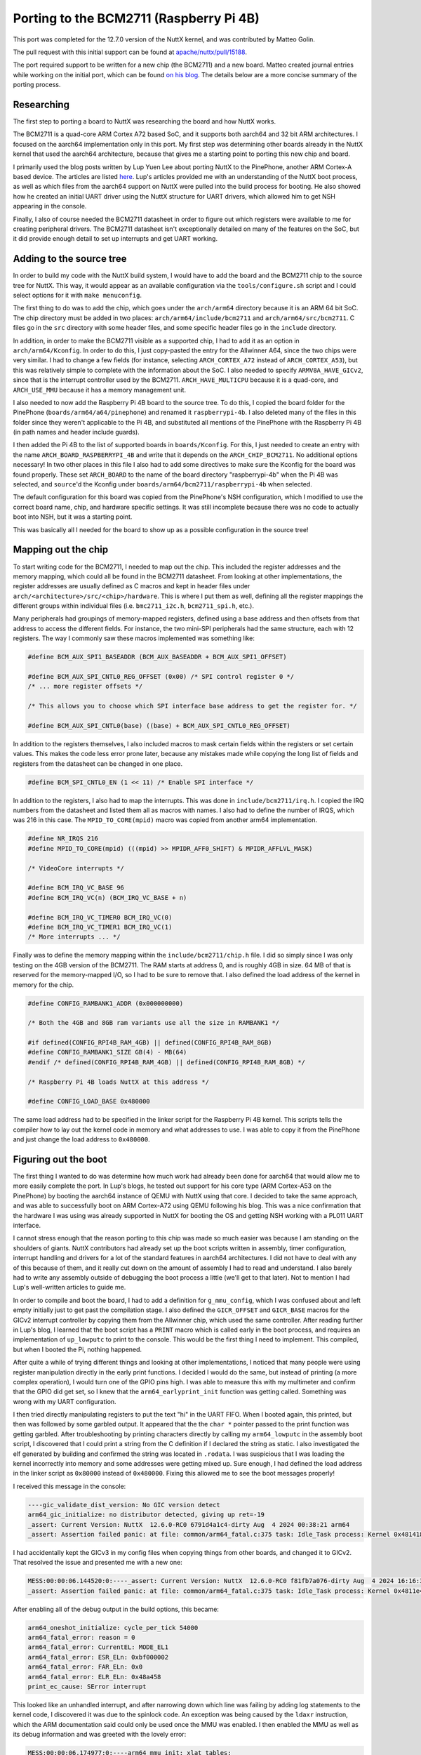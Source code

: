 Porting to the BCM2711 (Raspberry Pi 4B)
========================================

This port was completed for the 12.7.0 version of the NuttX kernel, and was contributed by Matteo Golin.

The pull request with this initial support can be found at `apache/nuttx/pull/15188
<https://github.com/apache/nuttx/pull/15188>`_.

The port required support to be written for a new chip (the BCM2711) and a new board. Matteo created journal entries
while working on the initial port, which can be found `on his blog
<https://linguini1.github.io/blog/2024/12/25/nuttx-bcm2711.html>`_. The details below are a more concise summary of the
porting process.

Researching
-----------

The first step to porting a board to NuttX was researching the board and how NuttX works.

The BCM2711 is a quad-core ARM Cortex A72 based SoC, and it supports both aarch64 and 32 bit ARM architectures. I
focused on the aarch64 implementation only in this port. My first step was determining other boards already in the NuttX
kernel that used the aarch64 architecture, because that gives me a starting point to porting this new chip and board.

I primarily used the blog posts written by Lup Yuen Lee about porting NuttX to the PinePhone, another ARM Cortex-A based
device. The articles are listed `here <https://github.com/lupyuen/pinephone-nuttx>`_. Lup's articles provided me with an
understanding of the NuttX boot process, as well as which files from the aarch64 support on NuttX were pulled into the
build process for booting. He also showed how he created an initial UART driver using the NuttX structure for UART
drivers, which allowed him to get NSH appearing in the console.

Finally, I also of course needed the BCM2711 datasheet in order to figure out which registers were available to me for
creating peripheral drivers. The BCM2711 datasheet isn't exceptionally detailed on many of the features on the SoC, but
it did provide enough detail to set up interrupts and get UART working.

Adding to the source tree
-------------------------

In order to build my code with the NuttX build system, I would have to add the board and the BCM2711 chip to the source
tree for NuttX. This way, it would appear as an available configuration via the ``tools/configure.sh`` script and I
could select options for it with ``make menuconfig``.

The first thing to do was to add the chip, which goes under the ``arch/arm64`` directory because it is an ARM 64 bit
SoC. The chip directory must be added in two places: ``arch/arm64/include/bcm2711`` and ``arch/arm64/src/bcm2711``. C
files go in the ``src`` directory with some header files, and some specific header files go in the ``include``
directory.

In addition, in order to make the BCM2711 visible as a supported chip, I had to add it as an option in
``arch/arm64/Kconfig``. In order to do this, I just copy-pasted the entry for the Allwinner A64, since the two chips
were very similar. I had to change a few fields (for instance, selecting ``ARCH_CORTEX_A72`` instead of
``ARCH_CORTEX_A53``), but this was relatively simple to complete with the information about the SoC. I also needed to
specify ``ARMV8A_HAVE_GICv2``, since that is the interrupt controller used by the BCM2711. ``ARCH_HAVE_MULTICPU``
because it is a quad-core, and ``ARCH_USE_MMU`` because it has a memory management unit.

I also needed to now add the Raspberry Pi 4B board to the source tree. To do this, I copied the board folder for the
PinePhone (``boards/arm64/a64/pinephone``) and renamed it ``raspberrypi-4b``. I also deleted many of the files in this
folder since they weren't applicable to the Pi 4B, and substituted all mentions of the PinePhone with the Raspberry Pi
4B (in path names and header include guards).

I then added the Pi 4B to the list of supported boards in ``boards/Kconfig``. For this, I just needed to create an entry
with the name ``ARCH_BOARD_RASPBERRYPI_4B`` and write that it depends on the ``ARCH_CHIP_BCM2711``. No additional
options necessary! In two other places in this file I also had to add some directives to make sure the Kconfig for the
board was found properly. These set ``ARCH_BOARD`` to the name of the board directory "raspberrypi-4b" when the Pi 4B was
selected, and ``source``'d the Kconfig under ``boards/arm64/bcm2711/raspberrypi-4b`` when selected.

The default configuration for this board was copied from the PinePhone's NSH configuration, which I modified to use the
correct board name, chip, and hardware specific settings. It was still incomplete because there was no code to actually
boot into NSH, but it was a starting point.

This was basically all I needed for the board to show up as a possible configuration in the source tree!

Mapping out the chip
--------------------

To start writing code for the BCM2711, I needed to map out the chip. This included the register addresses and the memory
mapping, which could all be found in the BCM2711 datasheet. From looking at other implementations, the register
addresses are usually defined as C macros and kept in header files under ``arch/<architecture>/src/<chip>/hardware``.
This is where I put them as well, defining all the register mappings the different groups within individual files (i.e.
``bmc2711_i2c.h``, ``bcm2711_spi.h``, etc.).

Many peripherals had groupings of memory-mapped registers, defined using a base address and then offsets from that
address to access the different fields. For instance, the two mini-SPI peripherals had the same structure, each with 12
registers. The way I commonly saw these macros implemented was something like:

.. code-block:: c

   #define BCM_AUX_SPI1_BASEADDR (BCM_AUX_BASEADDR + BCM_AUX_SPI1_OFFSET)

   #define BCM_AUX_SPI_CNTL0_REG_OFFSET (0x00) /* SPI control register 0 */
   /* ... more register offsets */

   /* This allows you to choose which SPI interface base address to get the register for. */

   #define BCM_AUX_SPI_CNTL0(base) ((base) + BCM_AUX_SPI_CNTL0_REG_OFFSET)

In addition to the registers themselves, I also included macros to mask certain fields within the registers or set
certain values. This makes the code less error prone later, because any mistakes made while copying the long list of
fields and registers from the datasheet can be changed in one place.

.. code-block:: c

   #define BCM_SPI_CNTL0_EN (1 << 11) /* Enable SPI interface */

In addition to the registers, I also had to map the interrupts. This was done in ``include/bcm2711/irq.h``. I copied the
IRQ numbers from the datasheet and listed them all as macros with names. I also had to define the number of IRQS, which
was 216 in this case. The ``MPID_TO_CORE(mpid)`` macro was copied from another arm64 implementation.

.. code-block:: c

   #define NR_IRQS 216
   #define MPID_TO_CORE(mpid) (((mpid) >> MPIDR_AFF0_SHIFT) & MPIDR_AFFLVL_MASK)

   /* VideoCore interrupts */

   #define BCM_IRQ_VC_BASE 96
   #define BCM_IRQ_VC(n) (BCM_IRQ_VC_BASE + n)

   #define BCM_IRQ_VC_TIMER0 BCM_IRQ_VC(0)
   #define BCM_IRQ_VC_TIMER1 BCM_IRQ_VC(1)
   /* More interrupts ... */

Finally was to define the memory mapping within the ``include/bcm2711/chip.h`` file. I did so simply since I was only
testing on the 4GB version of the BCM2711. The RAM starts at address 0, and is roughly 4GB in size. 64 MB of that is
reserved for the memory-mapped I/O, so I had to be sure to remove that. I also defined the load address of the kernel in
memory for the chip.

.. code-block:: c

   #define CONFIG_RAMBANK1_ADDR (0x000000000)

   /* Both the 4GB and 8GB ram variants use all the size in RAMBANK1 */

   #if defined(CONFIG_RPI4B_RAM_4GB) || defined(CONFIG_RPI4B_RAM_8GB)
   #define CONFIG_RAMBANK1_SIZE GB(4) - MB(64)
   #endif /* defined(CONFIG_RPI4B_RAM_4GB) || defined(CONFIG_RPI4B_RAM_8GB) */

   /* Raspberry Pi 4B loads NuttX at this address */

   #define CONFIG_LOAD_BASE 0x480000

The same load address had to be specified in the linker script for the Raspberry Pi 4B kernel. This scripts tells the
compiler how to lay out the kernel code in memory and what addresses to use. I was able to copy it from the PinePhone
and just change the load address to ``0x480000``.

Figuring out the boot
---------------------

The first thing I wanted to do was determine how much work had already been done for aarch64 that would allow me to more
easily complete the port. In Lup's blogs, he tested out support for his core type (ARM Cortex-A53 on the PinePhone) by
booting the aarch64 instance of QEMU with NuttX using that core. I decided to take the same approach, and was able to
successfully boot on ARM Cortex-A72 using QEMU following his blog. This was a nice confirmation that the hardware I was
using was already supported in NuttX for booting the OS and getting NSH working with a PL011 UART interface.

I cannot stress enough that the reason porting to this chip was made so much easier was because I am standing on the
shoulders of giants. NuttX contributors had already set up the boot scripts written in assembly, timer configuration,
interrupt handling and drivers for a lot of the standard features in aarch64 architectures. I did not have to deal with
any of this because of them, and it really cut down on the amount of assembly I had to read and understand. I also
barely had to write any assembly outside of debugging the boot process a little (we'll get to that later). Not to
mention I had Lup's well-written articles to guide me.

In order to compile and boot the board, I had to add a definition for ``g_mmu_config``, which I was confused about and
left empty initially just to get past the compilation stage. I also defined the ``GICR_OFFSET`` and ``GICR_BASE`` macros
for the GICv2 interrupt controller by copying them from the Allwinner chip, which used the same controller. After
reading further in Lup's blog, I learned that the boot script has a ``PRINT`` macro which is called early in the boot
process, and requires an implementation of ``up_lowputc`` to print to the console. This would be the first thing I need
to implement. This compiled, but when I booted the Pi, nothing happened.

After quite a while of trying different things and looking at other implementations, I noticed that many people were
using register manipulation directly in the early print functions. I decided I would do the same, but instead of
printing (a more complex operation), I would turn one of the GPIO pins high. I was able to measure this with my
multimeter and confirm that the GPIO did get set, so I knew that the ``arm64_earlyprint_init`` function was getting
called. Something was wrong with my UART configuration.

I then tried directly manipulating registers to put the text "hi" in the UART FIFO. When I booted again, this printed,
but then was followed by some garbled output. It appeared that the the ``char *`` pointer passed to the print function
was getting garbled. After troubleshooting by printing characters directly by calling my ``arm64_lowputc`` in the
assembly boot script, I discovered that I could print a string from the C definition if I declared the string as static.
I also investigated the elf generated by building and confirmed the string was located in ``.rodata``. I was suspicious
that I was loading the kernel incorrectly into memory and some addresses were getting mixed up. Sure enough, I had
defined the load address in the linker script as ``0x80000`` instead of ``0x480000``. Fixing this allowed me to see the
boot messages properly!

I received this message in the console:

.. code-block:: console

   ----gic_validate_dist_version: No GIC version detect
   arm64_gic_initialize: no distributor detected, giving up ret=-19
   _assert: Current Version: NuttX  12.6.0-RC0 6791d4a1c4-dirty Aug  4 2024 00:38:21 arm64
   _assert: Assertion failed panic: at file: common/arm64_fatal.c:375 task: Idle_Task process: Kernel 0x481418

I had accidentally kept the GICv3 in my config files when copying things from other boards, and changed it to GICv2.
That resolved the issue and presented me with a new one:

.. code-block:: console

   MESS:00:00:06.144520:0:----_assert: Current Version: NuttX  12.6.0-RC0 f81fb7a076-dirty Aug  4 2024 16:16:30 arm64
   _assert: Assertion failed panic: at file: common/arm64_fatal.c:375 task: Idle_Task process: Kernel 0x4811e4

After enabling all of the debug output in the build options, this became:

.. code-block:: console

   arm64_oneshot_initialize: cycle_per_tick 54000
   arm64_fatal_error: reason = 0
   arm64_fatal_error: CurrentEL: MODE_EL1
   arm64_fatal_error: ESR_ELn: 0xbf000002
   arm64_fatal_error: FAR_ELn: 0x0
   arm64_fatal_error: ELR_ELn: 0x48a458
   print_ec_cause: SError interrupt

This looked like an unhandled interrupt, and after narrowing down which line was failing by adding log statements to the
kernel code, I discovered it was due to the spinlock code. An exception was being caused by the ``ldaxr`` instruction,
which the ARM documentation said could only be used once the MMU was enabled. I then enabled the MMU as well as its
debug information and was greeted with the lovely error:

.. code-block:: console

   MESS:00:00:06.174977:0:----arm64_mmu_init: xlat tables:
   arm64_mmu_init: base table(L1): 0x4cb000, 64 entries
   arm64_mmu_init: 0: 0x4c4000
   arm64_mmu_init: 1: 0x4c5000
   arm64_mmu_init: 2: 0x4c6000
   arm64_mmu_init: 3: 0x4c7000
   arm64_mmu_init: 4: 0x4c8000
   arm64_mmu_init: 5: 0x4c9000
   arm64_mmu_init: 6: 0x4ca000
   init_xlat_tables: mmap: virt 4227858432x phys 4227858432x size 67108864x
   set_pte_table_desc:   
   set_pte_table_desc: 0x4cb018: [Table] 0x4c4000
   init_xlat_tables: mmap: virt 0x phys 0x size 1006632960x
   set_pte_table_desc:   
   set_pte_table_desc: 0x4cb000: [Table] 0x4c5000
   init_xlat_tables: mmap: virt 4718592x phys 4718592x size 192512x
   split_pte_block_desc: Splitting existing PTE 0x4c5010(L2)
   set_pte_table_desc:     
   set_pte_table_desc: 0x4c5010: [Table] 0x4c6000
   init_xlat_tables: mmap: virt 4911104x phys 4911104x size 81920x
   init_xlat_tables: mmap: virt 4993024x phys 4993024x size 65536x
   enable_mmu_el1: MMU enabled with dcache
   nx_start: Entry
   up_allocate_heap: heap_start=0x0x4d3000, heap_size=0x47b2d000
   mm_initialize: Heap: name=Umem, start=0x4d3000 size=1202900992
   mm_addregion: [Umem] Region 1: base=0x4d32a8 size=1202900304
   arm64_fatal_error: reason = 0
   arm64_fatal_error: CurrentEL: MODE_EL1
   arm64_fatal_error: ESR_ELn: 0x96000045
   arm64_fatal_error: FAR_ELn: 0x47fffff8
   arm64_fatal_error: ELR_ELn: 0x489d28
   print_ec_cause: Data Abort taken without a change in Exception level
   _assert: Current Version: NuttX  12.6.0-RC0 96be557b64-dirty Aug  5 2024 14:56:42 arm64
   _assert: Assertion failed panic: at file: common/arm64_fatal.c:375 task: Idle_Task process: Kernel 0x481a34
   up_dump_register: stack = 0x4d2e10
   up_dump_register: x0:   0x13                x1:   0x4d32c0
   up_dump_register: x2:   0xfe215040          x3:   0xfe215040
   up_dump_register: x4:   0x0                 x5:   0x0
   up_dump_register: x6:   0x1                 x7:   0xdba53f65cc808a8
   up_dump_register: x8:   0xc4276feb17c016ba  x9:   0xecbcfeb328124450
   up_dump_register: x10:  0xb7989dd7d34a1280  x11:  0x5ebf5f572386fdee
   up_dump_register: x12:  0x6f7c07d067f6e38   x13:  0x3f7b5adaf798b4d5
   up_dump_register: x14:  0xf3dffbe2e4cff736  x15:  0xd76b1c050c964ea0
   up_dump_register: x16:  0x6d6fa9cfeeb0eff8  x17:  0x1a051d808a830286
   up_dump_register: x18:  0x3f7b5adaf798b4bf  x19:  0x4d3000
   up_dump_register: x20:  0x47fffff0          x21:  0x4d32d0
   up_dump_register: x22:  0x47b2cd30          x23:  0x4d32a8
   up_dump_register: x24:  0x4d32b0            x25:  0x4806f4
   up_dump_register: x26:  0x2f56f66b2df71556  x27:  0x74ee6bbfb5d438f4
   up_dump_register: x28:  0x7ef57ab47b85f74f  x29:  0x9a7fa1cb06923003
   up_dump_register: x30:  0x489cf8          
   up_dump_register: 
   up_dump_register: STATUS Registers:
   up_dump_register: SPSR:      0x600002c5        
   up_dump_register: ELR:       0x489d28          
   up_dump_register: SP_EL0:    0x4d3000          
   up_dump_register: SP_ELX:    0x4d2f40          
   up_dump_register: TPIDR_EL0: 0x0               
   up_dump_register: TPIDR_EL1: 0x0               
   up_dump_register: EXE_DEPTH: 0x1                 

Some more debugging allowed me to determine that the ``CONFIG_RAM_START`` and ``CONFIG_RAM_SIZE`` macros in the
defconfig for my nsh configuration were still set to the values from the PinePhone that I copied from. I set these to
the correct values for the Raspberry Pi 4B and got much further!

.. code-block:: console

   MESS:00:00:06.211786:0:----irq_attach: In irq_attach
   irq_attach: before spin_lock_irqsave
   spin_lock_irqsave: me: 0
   spin_lock_irqsave: before spin_lock
   spin_lock: about to enter loop
   spin_lock: loop over
   spin_lock_irqsave: after spin_lock
   irq_attach: after spin_lock_irqsave
   irq_attach: before spin_unlock_irqrestore
   irq_attach: after spin_unlock_irqrestore
   arm64_serialinit: arm64_serialinit not implemented
   group_setupidlefiles: ERROR: Failed to open stdin: -38
   _assert: Current Version: NuttX  12.6.0-RC0 be262c7ad3-dirty Aug  5 2024 17:16:27 arm64
   _assert: Assertion failed : at file: init/nx_start.c:728 task: Idle_Task process: Kernel 0x48162c
   up_dump_register: stack = 0x4c0170
   up_dump_register: x0:   0x4c0170            x1:   0x0
   up_dump_register: x2:   0x0                 x3:   0x0
   up_dump_register: x4:   0x0                 x5:   0x0
   up_dump_register: x6:   0x3                 x7:   0x0
   up_dump_register: x8:   0x4c7468            x9:   0x0
   up_dump_register: x10:  0x4c7000            x11:  0x4
   up_dump_register: x12:  0x4b8000            x13:  0x4b7000
   up_dump_register: x14:  0x1                 x15:  0xfffffff7
   up_dump_register: x16:  0x48a654            x17:  0x0
   up_dump_register: x18:  0x1                 x19:  0x0
   up_dump_register: x20:  0x4ac181            x21:  0x4bf430
   up_dump_register: x22:  0x0                 x23:  0x4c0170
   up_dump_register: x24:  0x4c0170            x25:  0x2d8
   up_dump_register: x26:  0x240               x27:  0x4b7000
   up_dump_register: x28:  0xfdc3ed41d6862df6  x29:  0xbf8e8f7280a0100
   up_dump_register: x30:  0x481bf8          
   up_dump_register: 
   up_dump_register: STATUS Registers:
   up_dump_register: SPSR:      0x20000245        
   up_dump_register: ELR:       0x480230          
   up_dump_register: SP_EL0:    0x4c7000          
   up_dump_register: SP_ELX:    0x4c6e90          
   up_dump_register: TPIDR_EL0: 0x4bf430          
   up_dump_register: TPIDR_EL1: 0x4bf430          
   up_dump_register: EXE_DEPTH: 0x0               
   dump_tasks:    PID GROUP PRI POLICY   TYPE    NPX STATE   EVENT      SIGMASK          STACKBASE  STACKSIZE      USED   FILLED    COMMAND
   dump_tasks:   ----   --- --- -------- ------- --- ------- ---------- ---------------- 0x4c4000      4096       144     3.5%    irq
   dump_task:       0     0   0 FIFO     Kthread - Running            0000000000000000 0x4c5010      8176      1200    14.6%    Idle_Task
   
   CTRL-A Z for help | 115200 8N1 | NOR | Minicom 2.9 | VT102 | Offline | ttyUSB0

We actually got into tasks now! It appears stdin failed to open because in my Mini-UART driver implementation I had the
``attach`` and ``ioctl`` functions return ``-ENOSYS``. Just changing this to 0 for success in the interim allowed us to
get even further, and I could see the beginnings of NSH spawning.

.. code-block:: console

   mm_initialize: Heap: name=Umem, start=0x4cc000 size=4222828544
   mm_addregion: [Umem] Region 1: base=0x4cc2a8 size=4222827856
   mm_malloc: Allocated 0x4cc2d0, size 144
   mm_malloc: Allocated 0x4cc360, size 80
   gic_validate_dist_version: GICv2 detected
   up_timer_initialize: up_timer_initialize: cp15 timer(s) running at 54.0MHz
   arm64_oneshot_initialize: oneshot_initialize
   mm_malloc: Allocated 0x4cc3b0, size 48
   arm64_oneshot_initialize: cycle_per_tick 54000
   uart_register: Registering /dev/console
   mm_malloc: Allocated 0x4cc3e0, size 80
   mm_malloc: Allocated 0x4cc430, size 80
   uart_register: Registering /dev/ttys0
   mm_malloc: Allocated 0x4cc480, size 80
   mm_malloc: Allocated 0x4cc4d0, size 80
   mm_malloc: Allocated 0x4cc520, size 80
   mm_malloc: Allocated 0x4cc570, size 32
   mm_malloc: Allocated 0x4cc590, size 64
   work_start_highpri: Starting high-priority kernel worker thread(s)
   mm_malloc: Allocated 0x4cc5d0, size 336
   mm_malloc: Allocated 0x4cc720, size 8208
   nxtask_activate: hpwork pid=1,TCB=0x4cc5d0
   nx_start_application: Starting init thread
   task_spawn: name=nsh_main entry=0x48b24c file_actions=0 attr=0x4cbfa0 argv=0x4cbf98
   mm_malloc: Allocated 0x4ce730, size 1536
   mm_malloc: Allocated 0x4ced30, size 64
   mm_malloc: Allocated 0x4ced70, size 32
   mm_malloc: Allocated 0x4ced90, size 8208
   nxtask_activate: nsh_main pid=2,TCB=0x4ce730
   lib_cxx_initialize: _sinit: 0x4ad000 _einit: 0x4ad000
   mm_malloc: Allocated 0x4d0da0, size 848
   mm_free: Freeing 0x4d0da0
   mm_free: Freeing 0x4ced70
   mm_free: Freeing 0x4ced30
   nxtask_exit: nsh_main pid=2,TCB=0x4ce730
   mm_free: Freeing 0x4ced90
   mm_free: Freeing 0x4ce730
   nx_start: CPU0: Beginning Idle Loop

It seemed like we were waiting on an interrupt which never occurred. This was weird, because my Mini-UART driver had an
interrupt implementation and appeared to be written just fine. This took hours of debugging, logging from interrupt
handlers and dumping register values, but eventually I determined that the BCM2711 datasheet actually had an error where
the TX and RX interrupt fields were swapped in the datasheet. A blog post online had mentioned this for the BCM2835, but
it appeared to be an issue on this chip as well. Now we were booting into NSH!

It was at this point that the port is considered a success, since I was able to boot into NSH and successfully run the
``ostest`` benchmark. I went on to write the start of a few more drivers, like the GPIO driver, but this completed the
requirements for an initial port and is most of what ended up being submitted in the initial pull request.
